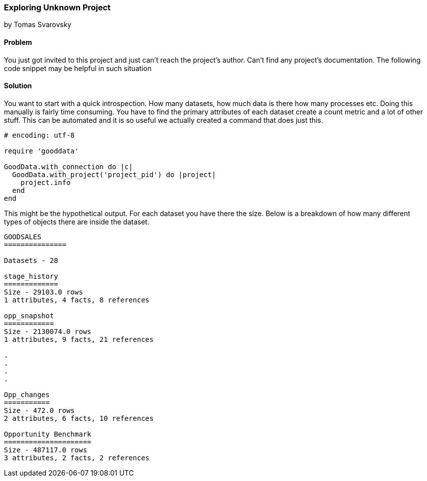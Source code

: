 === Exploring Unknown Project
by Tomas Svarovsky

==== Problem
You just got invited to this project and just can't reach the project's author. Can't find any project's documentation. The following code snippet may be helpful in such situation

==== Solution
You want to start with a quick introspection. How many datasets, how much data is there how many processes etc. Doing this manually is fairly time consuming. You have to find the primary attributes of each dataset create a count metric and a lot of other stuff. This can be automated and it is so useful we actually created a command that does just this.

[source,ruby]
----
# encoding: utf-8

require 'gooddata'

GoodData.with_connection do |c|
  GoodData.with_project('project_pid') do |project|
    project.info
  end
end
----

This might be the hypothetical output. For each dataset you have there the size. Below is a breakdown of how many different types of objects there are inside the dataset.

[source,text]
----
GOODSALES
===============

Datasets - 28

stage_history
=============
Size - 29103.0 rows
1 attributes, 4 facts, 8 references

opp_snapshot
============
Size - 2130074.0 rows
1 attributes, 9 facts, 21 references

.
.
.
.

Opp_changes
===========
Size - 472.0 rows
2 attributes, 6 facts, 10 references

Opportunity Benchmark
=====================
Size - 487117.0 rows
3 attributes, 2 facts, 2 references
----
